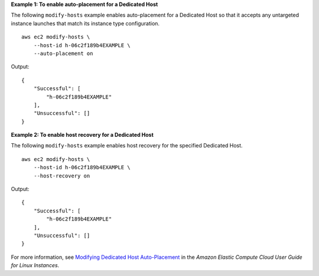 **Example 1: To enable auto-placement for a Dedicated Host**

The following ``modify-hosts`` example enables auto-placement for a Dedicated Host so that it accepts any untargeted instance launches that match its instance type configuration. ::

    aws ec2 modify-hosts \
        --host-id h-06c2f189b4EXAMPLE \
        --auto-placement on

Output::

    {
        "Successful": [
            "h-06c2f189b4EXAMPLE"
        ],
        "Unsuccessful": []
    }

**Example 2: To enable host recovery for a Dedicated Host**

The following ``modify-hosts`` example enables host recovery for the specified Dedicated Host. ::

    aws ec2 modify-hosts \
        --host-id h-06c2f189b4EXAMPLE \
        --host-recovery on

Output::

    {
        "Successful": [
            "h-06c2f189b4EXAMPLE"
        ],
        "Unsuccessful": []
    }

For more information, see `Modifying Dedicated Host Auto-Placement <https://docs.aws.amazon.com/AWSEC2/latest/UserGuide/how-dedicated-hosts-work.html#modify-host-auto-placement>`__ in the *Amazon Elastic Compute Cloud User Guide for Linux Instances*.
